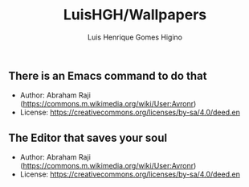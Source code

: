 #+TITLE: LuisHGH/Wallpapers
#+AUTHOR: Luis Henrique Gomes Higino

** There is an Emacs command to do that
+ Author: Abraham Raji (https://commons.m.wikimedia.org/wiki/User:Avronr)
+ License: https://creativecommons.org/licenses/by-sa/4.0/deed.en
[[./640px-There_is_an_Emacs_command_to_do_that.svg.png]]

** The Editor that saves your soul
+ Author: Abraham Raji (https://commons.m.wikimedia.org/wiki/User:Avronr)
+ License: https://creativecommons.org/licenses/by-sa/4.0/deed.en
[[./640px-The_Editor_that_saves_your_soul.svg.png]]
